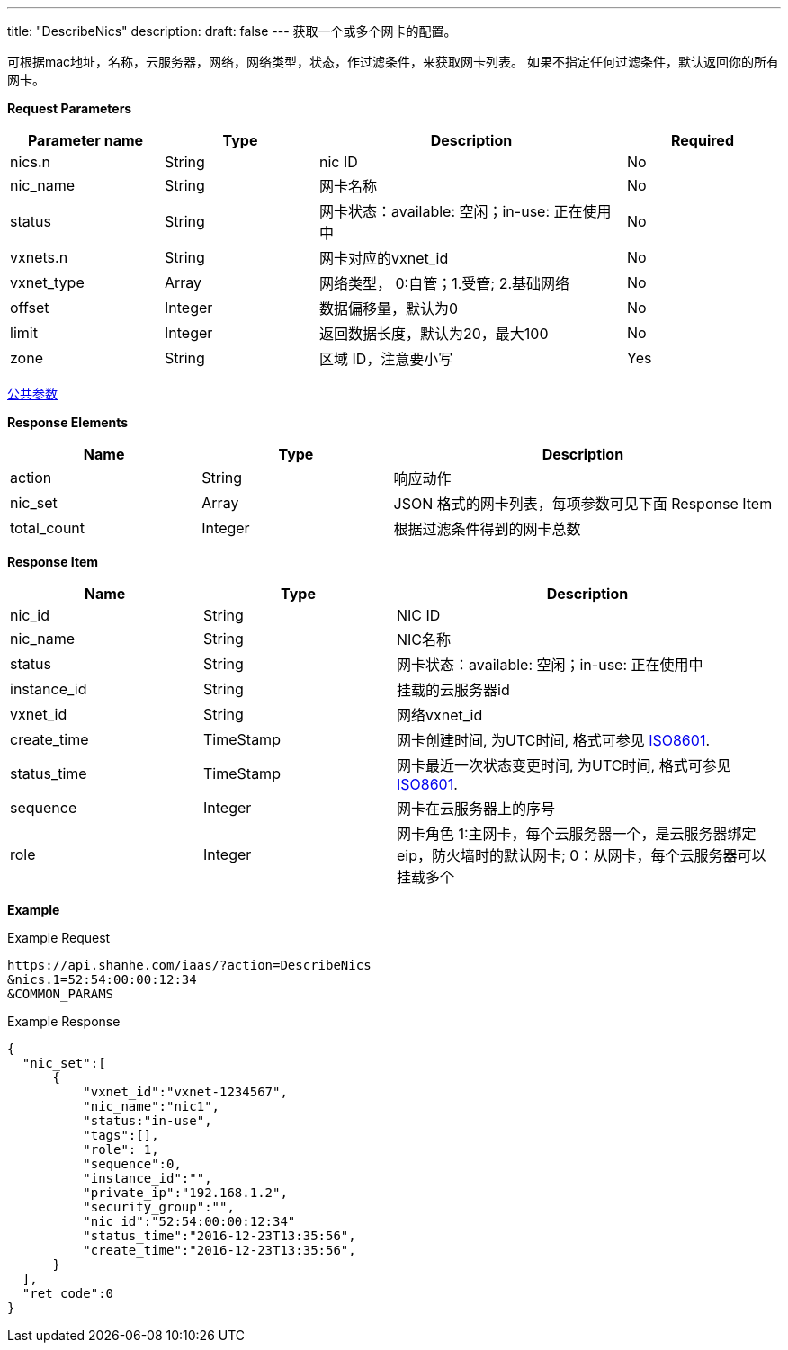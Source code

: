 ---
title: "DescribeNics"
description: 
draft: false
---
获取一个或多个网卡的配置。

可根据mac地址，名称，云服务器，网络，网络类型，状态，作过滤条件，来获取网卡列表。 如果不指定任何过滤条件，默认返回你的所有网卡。

*Request Parameters*

[option="header",cols="1,1,2,1"]
|===
| Parameter name | Type | Description | Required

| nics.n
| String
| nic ID
| No

| nic_name
| String
| 网卡名称
| No

| status
| String
| 网卡状态：available: 空闲；in-use: 正在使用中
| No

| vxnets.n
| String
| 网卡对应的vxnet_id
| No

| vxnet_type
| Array
| 网络类型， 0:自管；1.受管; 2.基础网络
| No

| offset
| Integer
| 数据偏移量，默认为0
| No

| limit
| Integer
| 返回数据长度，默认为20，最大100
| No

| zone
| String
| 区域 ID，注意要小写
| Yes
|===

link:../../../parameters/[公共参数]

*Response Elements*

[option="header",cols="1,1,2"]
|===
| Name | Type | Description

| action
| String
| 响应动作

| nic_set
| Array
| JSON 格式的网卡列表，每项参数可见下面 Response Item

| total_count
| Integer
| 根据过滤条件得到的网卡总数
|===

*Response Item*

[option="header",cols="1,1,2"]
|===
| Name | Type | Description

| nic_id
| String
| NIC ID

| nic_name
| String
| NIC名称

| status
| String
| 网卡状态：available: 空闲；in-use: 正在使用中

| instance_id
| String
| 挂载的云服务器id

| vxnet_id
| String
| 网络vxnet_id

| create_time
| TimeStamp
| 网卡创建时间, 为UTC时间, 格式可参见 link:http://www.w3.org/TR/NOTE-datetime[ISO8601].

| status_time
| TimeStamp
| 网卡最近一次状态变更时间, 为UTC时间, 格式可参见 link:http://www.w3.org/TR/NOTE-datetime[ISO8601].

| sequence
| Integer
| 网卡在云服务器上的序号

| role
| Integer
| 网卡角色 1:主网卡，每个云服务器一个，是云服务器绑定eip，防火墙时的默认网卡; 0：从网卡，每个云服务器可以挂载多个
|===

*Example*

Example Request

----
https://api.shanhe.com/iaas/?action=DescribeNics
&nics.1=52:54:00:00:12:34
&COMMON_PARAMS
----

Example Response

----
{
  "nic_set":[
      {
          "vxnet_id":"vxnet-1234567",
          "nic_name":"nic1",
          "status:"in-use",
          "tags":[],
          "role": 1,
          "sequence":0,
          "instance_id":"",
          "private_ip":"192.168.1.2",
          "security_group":"",
          "nic_id":"52:54:00:00:12:34"
          "status_time":"2016-12-23T13:35:56",
          "create_time":"2016-12-23T13:35:56",
      }
  ],
  "ret_code":0
}
----
